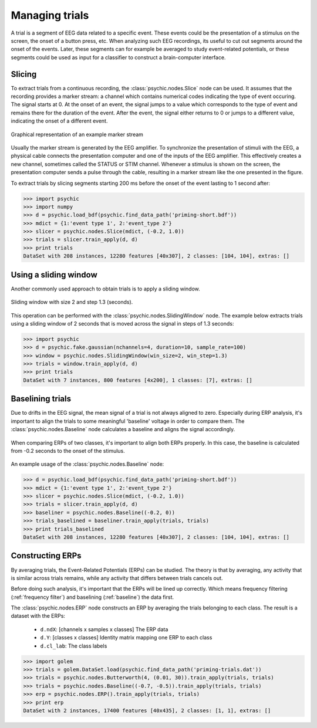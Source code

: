 .. _trials:

Managing trials
===============

A trial is a segment of EEG data related to a specific event. These events could
be the presentation of a stimulus on the screen, the onset of a button press,
etc. When analyzing such EEG recordings, its useful to cut out segments around
the onset of the events. Later, these segments can for example be averaged to
study event-related potentials, or these segments could be used as input for a
classifier to construct a brain-computer interface.

Slicing
-------

To extract trials from a continuous recording, the :class:`psychic.nodes.Slice`
node can be used. It assumes that the recording provides a marker stream: a
channel which contains numerical codes indicating the type of event occuring.
The signal starts at 0. At the onset of an event, the signal jumps to a value
which corresponds to the type of event and remains there for the duration of the
event. After the event, the signal either returns to 0 or jumps to a different
value, indicating the onset of a different event.

.. figure::  images/marker_stream.png
   :align:   center

   Graphical representation of an example marker stream

Usually the marker stream is generated by the EEG amplifier. To synchronize the
presentation of stimuli with the EEG, a physical cable connects the presentation
computer and one of the inputs of the EEG amplifier. This effectively creates a
new channel, sometimes called the STATUS or STIM channel. Whenever a stimulus is
shown on the screen, the presentation computer sends a pulse through the cable,
resulting in a marker stream like the one presented in the figure.

To extract trials by slicing segments starting 200 ms before the onset of the
event lasting to 1 second after:

>>> import psychic
>>> import numpy
>>> d = psychic.load_bdf(psychic.find_data_path('priming-short.bdf'))
>>> mdict = {1:'event type 1', 2:'event_type 2'}
>>> slicer = psychic.nodes.Slice(mdict, (-0.2, 1.0))
>>> trials = slicer.train_apply(d, d)
>>> print trials
DataSet with 208 instances, 12280 features [40x307], 2 classes: [104, 104], extras: []

Using a sliding window
----------------------

Another commonly used approach to obtain trials is to apply a sliding window.

.. figure::  images/sliding_window.png
   :align:   center

   Sliding window with size 2 and step 1.3 (seconds). 

This operation can be performed with the :class:`psychic.nodes.SlidingWindow`
node. The example below extracts trials using a sliding window of 2 seconds that
is moved across the signal in steps of 1.3 seconds:

>>> import psychic
>>> d = psychic.fake.gaussian(nchannels=4, duration=10, sample_rate=100)
>>> window = psychic.nodes.SlidingWindow(win_size=2, win_step=1.3)
>>> trials = window.train_apply(d, d)
>>> print trials
DataSet with 7 instances, 800 features [4x200], 1 classes: [7], extras: []

.. _baseline:

Baselining trials
-----------------

Due to drifts in the EEG signal, the mean signal of a trial is not always
aligned to zero. Especially during ERP analysis, it's important to align the
trials to some meaningful 'baseline' voltage in order to compare them. The
:class:`psychic.nodes.Baseline` node calculates a baseline and aligns the signal
accordingly.

.. figure::  images/baseline.png
   :align:   center

   When comparing ERPs of two classes, it's important to align both ERPs properly.
   In this case, the baseline is calculated from -0.2 seconds to the onset of
   the stimulus.

An example usage of the :class:`psychic.nodes.Baseline` node:

>>> d = psychic.load_bdf(psychic.find_data_path('priming-short.bdf'))
>>> mdict = {1:'event type 1', 2:'event_type 2'}
>>> slicer = psychic.nodes.Slice(mdict, (-0.2, 1.0))
>>> trials = slicer.train_apply(d, d)
>>> baseliner = psychic.nodes.Baseline((-0.2, 0))
>>> trials_baselined = baseliner.train_apply(trials, trials)
>>> print trials_baselined
DataSet with 208 instances, 12280 features [40x307], 2 classes: [104, 104], extras: []

Constructing ERPs
-----------------

By averaging trials, the Event-Related Potentials (ERPs) can be studied. The theory is
that by averaging, any activity that is similar across trials remains, while any activity
that differs between trials cancels out.

Before doing such analysis, it's important that the ERPs will be lined up correctly. Which
means frequency filtering (:ref:`frequency filter`) and baselining (:ref:`baseline`) the data
first.

The :class:`psychic.nodes.ERP` node constructs an ERP by averaging the trials
belonging to each class. The result is a dataset with the ERPs:

 - ``d.ndX``: [channels x samples x classes] The ERP data 
 - ``d.Y``: [classes x classes] Identity matrix mapping one ERP to each class
 - ``d.cl_lab``: The class labels

>>> import golem
>>> trials = golem.DataSet.load(psychic.find_data_path('priming-trials.dat'))
>>> trials = psychic.nodes.Butterworth(4, (0.01, 30)).train_apply(trials, trials)
>>> trials = psychic.nodes.Baseline((-0.7, -0.5)).train_apply(trials, trials)
>>> erp = psychic.nodes.ERP().train_apply(trials, trials)
>>> print erp
DataSet with 2 instances, 17400 features [40x435], 2 classes: [1, 1], extras: []
